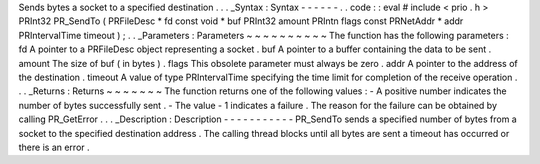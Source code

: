 Sends
bytes
a
socket
to
a
specified
destination
.
.
.
_Syntax
:
Syntax
-
-
-
-
-
-
.
.
code
:
:
eval
#
include
<
prio
.
h
>
PRInt32
PR_SendTo
(
PRFileDesc
*
fd
const
void
*
buf
PRInt32
amount
PRIntn
flags
const
PRNetAddr
*
addr
PRIntervalTime
timeout
)
;
.
.
_Parameters
:
Parameters
~
~
~
~
~
~
~
~
~
~
The
function
has
the
following
parameters
:
fd
A
pointer
to
a
PRFileDesc
object
representing
a
socket
.
buf
A
pointer
to
a
buffer
containing
the
data
to
be
sent
.
amount
The
size
of
buf
(
in
bytes
)
.
flags
This
obsolete
parameter
must
always
be
zero
.
addr
A
pointer
to
the
address
of
the
destination
.
timeout
A
value
of
type
PRIntervalTime
specifying
the
time
limit
for
completion
of
the
receive
operation
.
.
.
_Returns
:
Returns
~
~
~
~
~
~
~
The
function
returns
one
of
the
following
values
:
-
A
positive
number
indicates
the
number
of
bytes
successfully
sent
.
-
The
value
-
1
indicates
a
failure
.
The
reason
for
the
failure
can
be
obtained
by
calling
PR_GetError
.
.
.
_Description
:
Description
-
-
-
-
-
-
-
-
-
-
-
PR_SendTo
sends
a
specified
number
of
bytes
from
a
socket
to
the
specified
destination
address
.
The
calling
thread
blocks
until
all
bytes
are
sent
a
timeout
has
occurred
or
there
is
an
error
.
